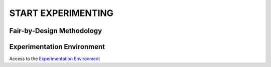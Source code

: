 START EXPERIMENTING
########

Fair-by-Design Methodology
*************************************************

.. raw:: html

   <div style="text-align: center;">
       <img src="_static/fair-by-design.png" alt="AEQUITAS Fair-by-Design Methodology: click on one block" usemap="#fair_by_design_map" width="800">
       <map name="fair_by_design_map" id="fair_by_design_map">
           <area shape="rect" coords="10,10,200,50" href="scoping.html" alt="Scoping Phase" title="Scoping Phase">
           <area shape="rect" coords="200,250,400,350" href="readiness_assessment.html" alt="Trustworthy AI Readiness Assessment Framework" title="Trustworthy AI Readiness Assessment Framework">
       </map>
   </div>


Experimentation Environment
*************************************************

Access to the `Experimentation Environment <http://aequitas.apice.unibo.it>`_

